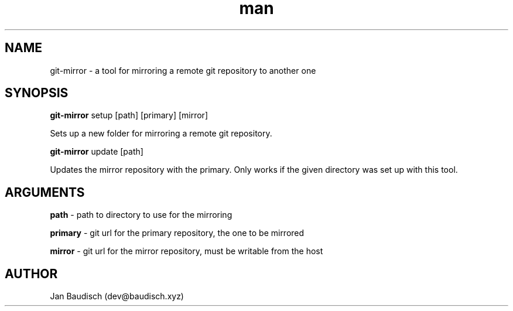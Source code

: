 .TH man 1 "21 January 2020" "0.1.2" "git-mirror man page"
.SH NAME
git-mirror \- a tool for mirroring a remote git repository to another one
.SH SYNOPSIS
.B git-mirror
setup [path] [primary] [mirror]
.PP
Sets up a new folder for mirroring a remote git repository.
.PP
.B git-mirror
update [path]
.PP
Updates the mirror repository with the primary. Only works if the given directory was set up with this tool.
.SH ARGUMENTS
.B path
\- path to directory to use for the mirroring
.PP
.B primary
\- git url for the primary repository, the one to be mirrored
.PP
.B mirror
\- git url for the mirror repository, must be writable from the host
.SH AUTHOR
Jan Baudisch (dev@baudisch.xyz)
